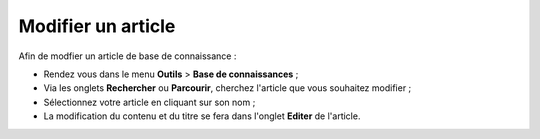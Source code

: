 Modifier un article
===================

Afin de modfier un article de base de connaissance :

* Rendez vous dans le menu **Outils** > **Base de connaissances** ;
* Via les onglets **Rechercher** ou **Parcourir**, cherchez l'article que vous souhaitez modifier ;
* Sélectionnez votre article en cliquant sur son nom ;
* La modification du contenu et du titre se fera dans l'onglet **Editer** de l'article.